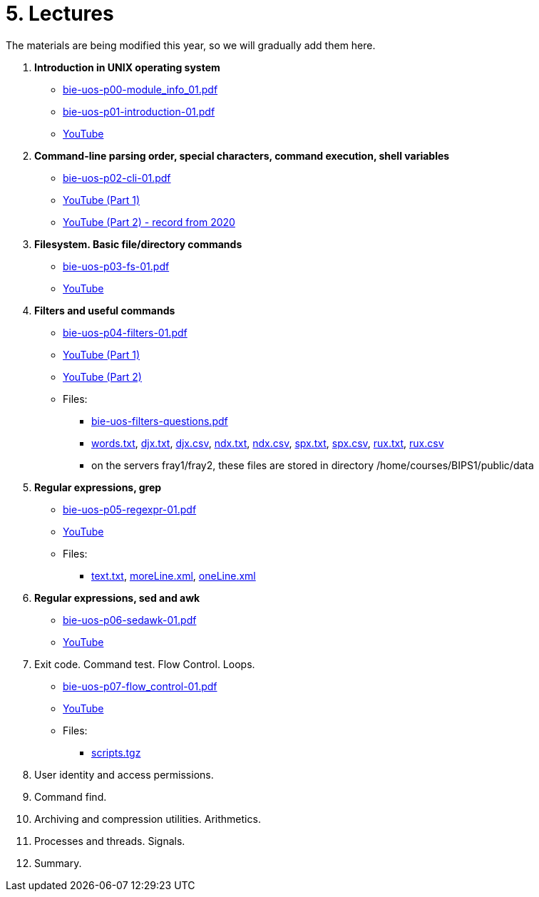 = 5. Lectures

The materials are being modified this year, so we will gradually add them here.

  . *Introduction in UNIX operating system*
    * link:bie-uos-p00-module_info_01.pdf[]
    * link:bie-uos-p01-introduction-01.pdf[]
    * link:https://youtu.be/-9Y8Konusko[YouTube]
  
  
  . *Command-line parsing order, special characters, command execution, shell variables*
    * link:bie-uos-p02-cli-01.pdf[]
    * link:https://youtu.be/uzl3jM_Ilho[YouTube (Part 1)]
    * link:https://youtu.be/K6E1PGsEV0k[YouTube (Part 2) - record from 2020]
    
  . *Filesystem. Basic file/directory commands*
    * link:bie-uos-p03-fs-01.pdf[]
    * link:https://youtu.be/vpHCyPG1Gu4[YouTube]
  
  
  . *Filters and useful commands*
    * link:bie-uos-p04-filters-01.pdf[]
    * link:https://youtu.be/0hr_mKedUQE[YouTube (Part 1)]
    * link:https://youtu.be/5pMHv3Eey9k[YouTube (Part 2)]
	
 	* Files: 
 	  ** link:bie-uos-filters-questions.pdf[]
 	  ** link:../data/words.txt[words.txt], link:../data/djx.txt[djx.txt], link:../data/djx.csv[djx.csv], link:../data/ndx.txt[ndx.txt], link:../data/ndx.csv[ndx.csv], link:../data/spx.txt[spx.txt], link:../data/spx.csv[spx.csv], link:../data/rux.txt[rux.txt], link:../data/rux.csv[rux.csv]
 	  ** on the servers fray1/fray2, these files are stored in directory /home/courses/BIPS1/public/data
 	  
  . *Regular expressions, grep*
    * link:bie-uos-p05-regexpr-01.pdf[]
    * link:https://youtu.be/Nt5Jsn3Kn2A[YouTube]
    * Files: 
      ** link:../data/text.txt[text.txt], link:../data/moreLine.xml[moreLine.xml], link:../data/oneLine.xml[oneLine.xml]
  
  . *Regular expressions, sed and awk*

    * link:bie-uos-p06-sedawk-01.pdf[]
    * link:https://youtu.be/1rtiiQZS0t4[YouTube]

  . Exit code. Command test. Flow Control. Loops.
    * link:bie-uos-p07-flow_control-01.pdf[]
    * link:https://youtu.be/gMfzbqJfhTk[YouTube]
    * Files: 
    ** link:../data/scripts.tgz[scripts.tgz]
	
  . User identity and access permissions.
//    * link:https://youtu.be/6oOHob051Vs[YouTube]
//    * link:bie-ps1-p08-perm.pdf[]
  
  . Command find.
//    * link:bie-ps1-p09-find.pdf[]
  
  . Archiving and compression utilities. Arithmetics. 
//    * link:bie-ps1-p10-archivation.pdf[]
  
  . Processes and threads. Signals.
//    * link:bie-ps1-p11-processes.pdf[]
  
  . Summary.
  